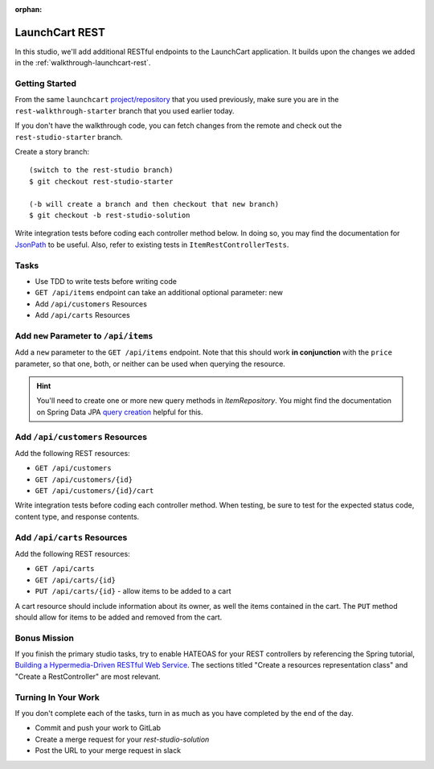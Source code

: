 :orphan:

.. _rest-basics_studio:

===============
LaunchCart REST
===============

In this studio, we'll add additional RESTful endpoints to the LaunchCart application. It builds upon the changes we added in the :ref:`walkthrough-launchcart-rest`.

Getting Started
===============

From the same ``launchcart`` `project/repository <https://gitlab.com/LaunchCodeTraining/launchcart>`_ that you used previously, make sure you are in the ``rest-walkthrough-starter`` branch that you used earlier today.

If you don't have the walkthrough code, you can fetch changes from the remote and check out the ``rest-studio-starter`` branch.

Create a story branch::

    (switch to the rest-studio branch)
    $ git checkout rest-studio-starter

    (-b will create a branch and then checkout that new branch)
    $ git checkout -b rest-studio-solution

Write integration tests before coding each controller method below. In doing so, you may find the documentation for `JsonPath <https://goessner.net/articles/JsonPath/>`_ to be useful. Also, refer to existing tests in ``ItemRestControllerTests``.

Tasks
=====

- Use TDD to write tests before writing code
- ``GET /api/items`` endpoint can take an additional optional parameter: new
- Add ``/api/customers`` Resources
- Add ``/api/carts`` Resources

Add ``new`` Parameter to ``/api/items``
=======================================

Add a ``new`` parameter to the ``GET /api/items`` endpoint. Note that this should work **in conjunction** with the ``price`` parameter, so that one, both, or neither can be used when querying the resource.

.. hint::

    You'll need to create one or more new query methods in `ItemRepository`. You might find the documentation on Spring Data JPA `query creation <https://docs.spring.io/spring-data/jpa/docs/current/reference/html/#repositories.query-methods.query-creation>`_ helpful for this.

Add ``/api/customers`` Resources
================================

Add the following REST resources:

* ``GET /api/customers``
* ``GET /api/customers/{id}``
* ``GET /api/customers/{id}/cart``

Write integration tests before coding each controller method. When testing, be sure to test for the expected status code, content type, and response contents.

Add ``/api/carts`` Resources
============================

Add the following REST resources:

* ``GET /api/carts``
* ``GET /api/carts/{id}``
* ``PUT /api/carts/{id}`` - allow items to be added to a cart

A cart resource should include information about its owner, as well the items contained in the cart. The ``PUT`` method should allow for items to be added and removed from the cart.

Bonus Mission
=============

If you finish the primary studio tasks, try to enable HATEOAS for your REST controllers by referencing the Spring tutorial, `Building a Hypermedia-Driven RESTful Web Service <https://spring.io/guides/gs/rest-hateoas/>`_. The sections titled "Create a resources representation class" and "Create a RestController" are most relevant.

Turning In Your Work
====================

If you don't complete each of the tasks, turn in as much as you have completed by the end of the day.

* Commit and push your work to GitLab
* Create a merge request for your `rest-studio-solution`
* Post the URL to your merge request in slack
